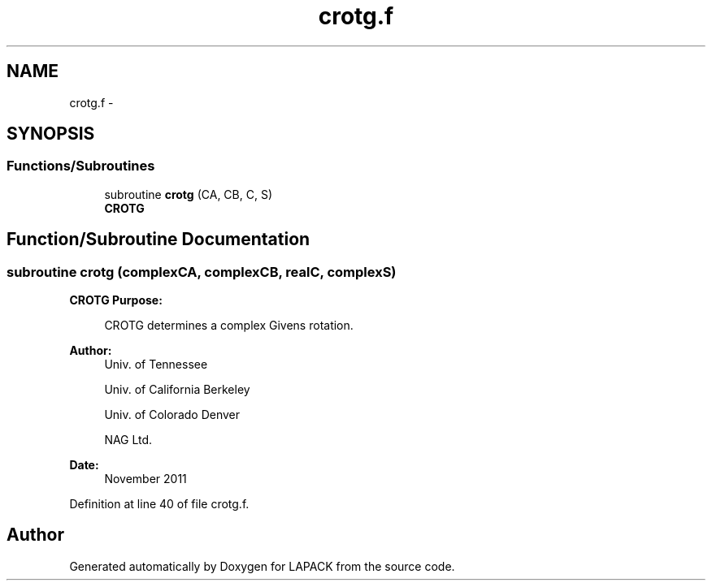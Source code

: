 .TH "crotg.f" 3 "Sat Nov 16 2013" "Version 3.4.2" "LAPACK" \" -*- nroff -*-
.ad l
.nh
.SH NAME
crotg.f \- 
.SH SYNOPSIS
.br
.PP
.SS "Functions/Subroutines"

.in +1c
.ti -1c
.RI "subroutine \fBcrotg\fP (CA, CB, C, S)"
.br
.RI "\fI\fBCROTG\fP \fP"
.in -1c
.SH "Function/Subroutine Documentation"
.PP 
.SS "subroutine crotg (complexCA, complexCB, realC, complexS)"

.PP
\fBCROTG\fP \fBPurpose: \fP
.RS 4

.PP
.nf
 CROTG determines a complex Givens rotation.
.fi
.PP
 
.RE
.PP
\fBAuthor:\fP
.RS 4
Univ\&. of Tennessee 
.PP
Univ\&. of California Berkeley 
.PP
Univ\&. of Colorado Denver 
.PP
NAG Ltd\&. 
.RE
.PP
\fBDate:\fP
.RS 4
November 2011 
.RE
.PP

.PP
Definition at line 40 of file crotg\&.f\&.
.SH "Author"
.PP 
Generated automatically by Doxygen for LAPACK from the source code\&.

